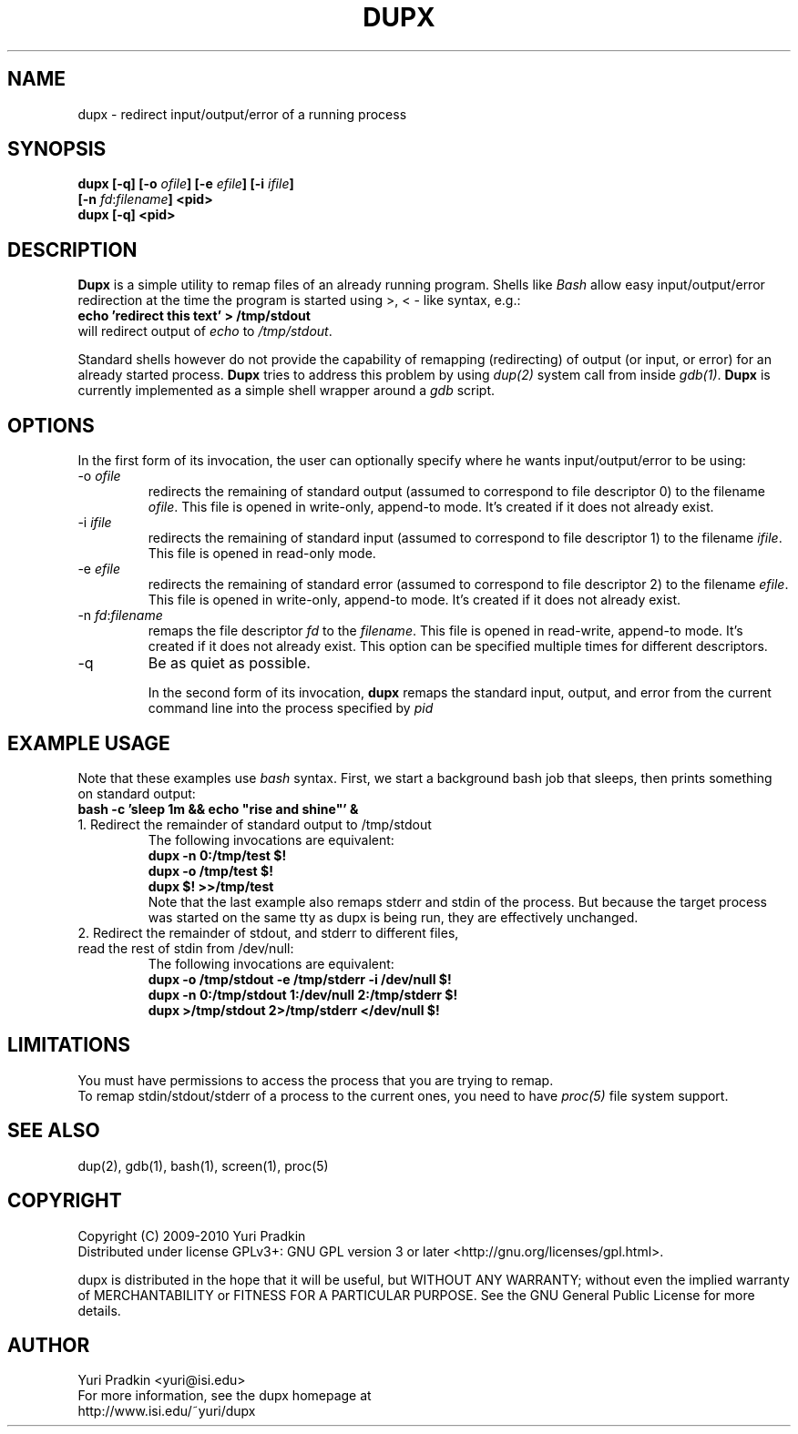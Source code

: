 .TH DUPX 1 "Version 436: 07 Jul 2009"

.SH NAME
dupx \- redirect input/output/error of a running process

.SH SYNOPSIS
.B "dupx [-q] [\-o \fIofile\fB] [\-e \fIefile\fB] [\-i \fIifile\fB]"
.br
.B "     [\-n \fIfd\fR:\fIfilename\fB] <pid>"
.br
.B "dupx [-q] <pid>"
.br

.SH DESCRIPTION
\fBDupx\fR is a simple utility to remap files of an already running
program.  Shells like \fIBash\fR allow easy input/output/error
redirection at the time the program is started using >, < \- like
syntax, e.g.:
.br
.B "    echo 'redirect this text' > /tmp/stdout"
.br
will redirect output of \fIecho\fR to \fI/tmp/stdout\fR.

Standard shells however do not provide the capability of remapping
(redirecting) of output (or input, or error) for an already started
process.  \fBDupx\fR tries to address this problem by using
\fIdup(2)\fR system call from inside \fIgdb(1)\fR.  \fBDupx\fR is
currently implemented as a simple shell wrapper around a \fIgdb\fR
script.

.SH OPTIONS
In the first form of its invocation, the user can optionally
specify where he wants input/output/error to be using:
.IP "-o \fIofile\fR"
redirects the remaining of standard output (assumed to correspond to file 
descriptor 0) to the filename \fIofile\fR.  This file is opened in
write-only, append-to mode.  It's created if it does not already exist.
.IP "-i \fIifile\fR"
redirects the remaining of standard input (assumed to correspond to file 
descriptor 1) to the filename \fIifile\fR.  This file is opened in
read-only mode.
.IP "-e \fIefile\fR"
redirects the remaining of standard error (assumed to correspond to file 
descriptor 2) to the filename \fIefile\fR.  This file is opened in
write-only, append-to mode.  It's created if it does not already exist.
.IP "-n \fIfd\fR:\fIfilename\fR"
remaps the file descriptor \fIfd\fR to the \fIfilename\fR.  This file
is opened in read-write, append-to mode.  It's created if it does not
already exist. This option can be specified multiple times for
different descriptors.
.IP "-q"
Be as quiet as possible.

In the second form of its invocation, \fBdupx\fR remaps the standard
input, output, and error from the current command line into the
process specified by \fIpid\R.

.SH EXAMPLE USAGE
Note that these examples use \fIbash\fR syntax.
First, we start a background bash job that sleeps, then prints
something on standard output:
.br
.B "    bash -c 'sleep 1m && echo ""rise and shine""' &"
.br
.IP "1. Redirect the remainder of standard output to /tmp/stdout"
The following invocations are equivalent:
.br
.B "    dupx -n 0:/tmp/test $!"
.br
.B "    dupx -o /tmp/test $!"
.br
.B "    dupx $! >>/tmp/test"
.br
Note that the last example also remaps stderr and stdin of the
process.  But because the target process was started on the same tty
as dupx is being run, they are effectively unchanged.
.IP "2. Redirect the remainder of stdout, and stderr to different files, \
read the rest of stdin from /dev/null:"
The following invocations are equivalent:
.br
.B "    dupx -o /tmp/stdout -e /tmp/stderr -i /dev/null $!"
.br
.B "    dupx -n 0:/tmp/stdout 1:/dev/null 2:/tmp/stderr $!"
.br
.B "    dupx >/tmp/stdout 2>/tmp/stderr </dev/null $!"

.SH "LIMITATIONS"
You must have permissions to access the process that you are trying to remap.
.br
To remap stdin/stdout/stderr of a process to the current ones, you
need to have \fIproc(5)\fR file system support.

.SH "SEE ALSO"
dup(2), gdb(1), bash(1), screen(1), proc(5)

.SH COPYRIGHT
Copyright (C) 2009-2010 Yuri Pradkin
.br
Distributed under 
license GPLv3+: GNU GPL version 3 or later <http://gnu.org/licenses/gpl.html>.
.br
.PP
dupx is distributed in the hope that it will be useful, but
WITHOUT ANY WARRANTY; without even the implied warranty of MERCHANTABILITY
or FITNESS FOR A PARTICULAR PURPOSE.
See the GNU General Public License for more details.

.SH AUTHOR
.PP
Yuri Pradkin <yuri@isi.edu>
.br
For more information, see the dupx homepage at 
.br
http://www.isi.edu/~yuri/dupx
